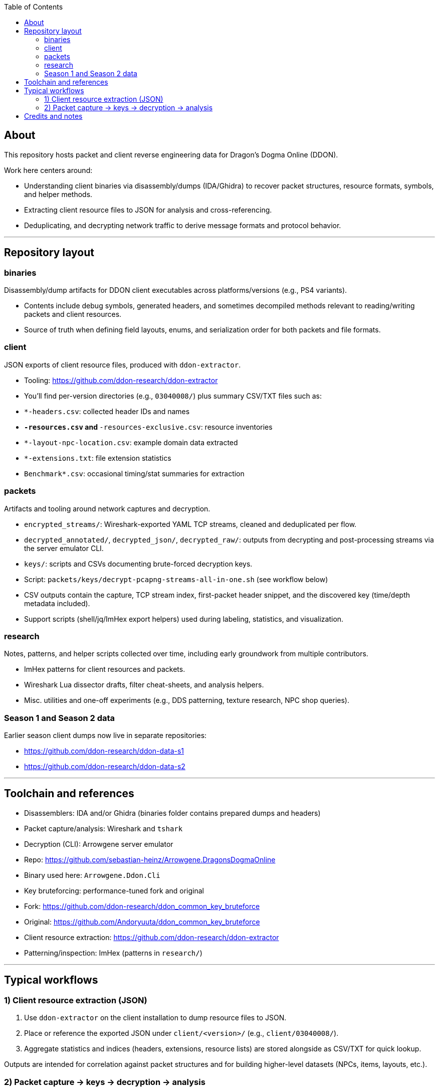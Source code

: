 :toc:
:toc-placement!:

toc::[]

== About

This repository hosts packet and client reverse engineering data for Dragon's Dogma Online (DDON).

Work here centers around:

- Understanding client binaries via disassembly/dumps (IDA/Ghidra) to recover packet structures, resource formats, symbols, and helper methods.
- Extracting client resource files to JSON for analysis and cross-referencing.
- Deduplicating, and decrypting network traffic to derive message formats and protocol behavior.

'''

== Repository layout

=== binaries

Disassembly/dump artifacts for DDON client executables across platforms/versions (e.g., PS4 variants).

- Contents include debug symbols, generated headers, and sometimes decompiled methods relevant to reading/writing packets and client resources.
- Source of truth when defining field layouts, enums, and serialization order for both packets and file formats.

=== client

JSON exports of client resource files, produced with `ddon-extractor`.

- Tooling: https://github.com/ddon-research/ddon-extractor
- You’ll find per-version directories (e.g., `03040008/`) plus summary CSV/TXT files such as:
	- `*-headers.csv`: collected header IDs and names
	- `*-resources.csv` and `*-resources-exclusive.csv`: resource inventories
	- `*-layout-npc-location.csv`: example domain data extracted
	- `*-extensions.txt`: file extension statistics
	- `Benchmark*.csv`: occasional timing/stat summaries for extraction

=== packets

Artifacts and tooling around network captures and decryption.

- `encrypted_streams/`: Wireshark-exported YAML TCP streams, cleaned and deduplicated per flow.
- `decrypted_annotated/`, `decrypted_json/`, `decrypted_raw/`: outputs from decrypting and post-processing streams via the server emulator CLI.
- `keys/`: scripts and CSVs documenting brute-forced decryption keys.
	- Script: `packets/keys/decrypt-pcapng-streams-all-in-one.sh` (see workflow below)
	- CSV outputs contain the capture, TCP stream index, first-packet header snippet, and the discovered key (time/depth metadata included).
- Support scripts (shell/jq/ImHex export helpers) used during labeling, statistics, and visualization.

=== research

Notes, patterns, and helper scripts collected over time, including early groundwork from multiple contributors.

- ImHex patterns for client resources and packets.
- Wireshark Lua dissector drafts, filter cheat-sheets, and analysis helpers.
- Misc. utilities and one-off experiments (e.g., DDS patterning, texture research, NPC shop queries).

=== Season 1 and Season 2 data

Earlier season client dumps now live in separate repositories:

- https://github.com/ddon-research/ddon-data-s1
- https://github.com/ddon-research/ddon-data-s2

'''

== Toolchain and references

- Disassemblers: IDA and/or Ghidra (binaries folder contains prepared dumps and headers)
- Packet capture/analysis: Wireshark and `tshark`
- Decryption (CLI): Arrowgene server emulator
	- Repo: https://github.com/sebastian-heinz/Arrowgene.DragonsDogmaOnline
	- Binary used here: `Arrowgene.Ddon.Cli`
- Key bruteforcing: performance-tuned fork and original
	- Fork: https://github.com/ddon-research/ddon_common_key_bruteforce
	- Original: https://github.com/Andoryuuta/ddon_common_key_bruteforce
- Client resource extraction: https://github.com/ddon-research/ddon-extractor
- Patterning/inspection: ImHex (patterns in `research/`)

'''

== Typical workflows

=== 1) Client resource extraction (JSON)

1. Use `ddon-extractor` on the client installation to dump resource files to JSON.
2. Place or reference the exported JSON under `client/<version>/` (e.g., `client/03040008/`).
3. Aggregate statistics and indices (headers, extensions, resource lists) are stored alongside as CSV/TXT for quick lookup.

Outputs are intended for correlation against packet structures and for building higher-level datasets (NPCs, items, layouts, etc.).

=== 2) Packet capture → keys → decryption → analysis

Pipeline overview:

1. Capture network traffic (PCAPNG) during gameplay.
2. Export and clean TCP streams (YAML) — the repo keeps curated/cleaned streams under `packets/encrypted_streams/` and decrypted derivatives under `packets/decrypted_*`.
3. Brute-force per-session common keys from the first packet in each stream.
4. Decrypt streams using the Arrowgene CLI and parse/label messages.

Prerequisites for automation script:

- `tshark` in PATH
- `Arrowgene.Ddon.Cli` in the current working directory
- `ddon_common_key_bruteforce` in the current working directory

Automation script (bash): `packets/keys/decrypt-pcapng-streams-all-in-one.sh`

- Purpose: for each PCAPNG, identify candidate first packets, brute-force keys within a bounded time/depth, then decrypt entire TCP streams.
- Usage:

	- Single file:
		- `./decrypt-pcapng-streams-all-in-one.sh <capture.pcapng> [output_dir]`
	- Folder (batch):
		- `./decrypt-pcapng-streams-all-in-one.sh <folder_with_pcaps> [output_dir]`

- Behavior:
	- Detects first packets in each stream via `tshark` filters (login, game-select, game) keyed on size/window heuristics and the `0x0060` marker.
	- Extracts the first 32 bytes after the size indicator as candidate header.
	- Runs `ddon_common_key_bruteforce` with an expected-plaintext heuristic (`0100000234000000` for login; `2C00000234000000` for game-select/game) to discover the common key.
	- On success, saves YAML for the stream (`tshark -z follow,tcp,yaml`) and decrypts it with `Arrowgene.Ddon.Cli packet <yaml> <key>`.
	- Logs per-stream results to CSV with time/depth metadata for the discovered key. Defaults to `decrypted/` output folder; creates `*-keys.csv` per file, or `keys-all-in-one.csv` for batches.

Notes:

- The script is written for bash. On Windows, run via WSL or Git Bash. Ensure the required binaries are available inside that environment.
- Known key search bounds are tuned for typical sessions (up to ~15k depth and ~40s wall-time). Adjust as needed for rare cases.
- Filters are empirical and may include occasional false positives; manual review of ambiguous streams is recommended.

'''

== Credits and notes

- Thanks to the original authors and contributors across the DDON community for early research.
- This repository maintains historical backups of early notes and ImHex patterns to preserve context and aid ongoing efforts.

Legal/ethical note: All data is provided for research, interoperability, and educational purposes.
